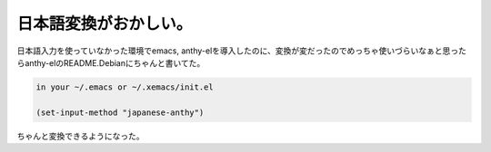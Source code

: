 日本語変換がおかしい。
======================

日本語入力を使っていなかった環境でemacs, anthy-elを導入したのに、変換が変だったのでめっちゃ使いづらいなぁと思ったらanthy-elのREADME.Debianにちゃんと書いてた。


.. code-block:: sh


   in your ~/.emacs or ~/.xemacs/init.el
   
   (set-input-method "japanese-anthy")


ちゃんと変換できるようになった。






.. author:: default
.. categories:: Debian,Unix/Linux
.. tags::
.. comments::
